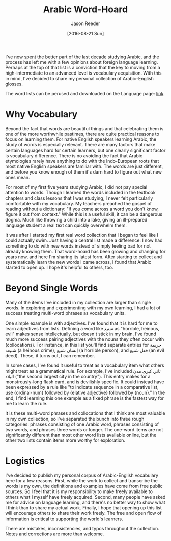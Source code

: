 #+TITLE: Arabic Word-Hoard
#+DATE:  [2016-08-21 Sun]
#+CATEGORY: language
#+AUTHOR: Jason Reeder
#+OPTIONS: toc:nil num:nil ^:nil
#+PROPERTY: SUMMARY A corpus of over 7000 Arabic words and phrases
I've now spent the better part of the last decade studying Arabic, and the process has left me with a few opinions about foreign language learning. Perhaps at the top of that list is a conviction that the key to moving from a high-intermediate to an advanced level is vocabulary acquisition. With this in mind, I've decided to share my personal collection of Arabic-English glosses.

The word lists can be perused and downloaded on the Language page: [[file:../pages/language.org][link]].
* Why Vocabulary
Beyond the fact that words are beautiful things and that celebrating them is one of the more worthwhile pastimes, there are quite practical reasons to focus on learning them. For native English speakers learning Arabic, the study of words is especially relevant. There are many factors that make certain languages hard for certain learners, but one clearly significant factor is vocabulary difference. There is no avoiding the fact that Arabic etymologies rarely have anything to do with the Indo-European roots that most native English speakers are familiar with. The words are just different, and before you know enough of them it's darn hard to figure out what new ones mean.

For most of my first five years studying Arabic, I did not pay special attention to words. Though I learned the words included in the textbook chapters and class lessons that I was studying, I never felt particularly comfortable with my vocabulary. My teachers preached the gospel of reading without a dictionary: "if you come across a word you don't know, figure it out from context." While this is a useful skill, it can be a dangerous dogma. Much like throwing a child into a lake, giving an ill-prepared language student a real text can quickly overwhelm them.

It was after I started my first real word collection that I began to feel like I could actually swim. Just having a central list made a difference: I now had something to do with new words instead of simply feeling bad for not already knowing them. That word-hoard has been growing and changing for years now, and here I'm sharing its latest form. After starting to collect and systematically learn the new words I came across, I found that Arabic started to open up. I hope it's helpful to others, too.
* Beyond Single Words
Many of the items I've included in my collection are larger than single words. In exploring and experimenting with my own learning, I had a lot of success treating multi-word phrases as vocabulary units.

One simple example is with adjectives. I've found that it is hard for me to learn adjectives from lists. Defining a word like شنيع as "horrible, heinous, evil" makes sense intellectually, but doesn't stick in my brain. I've found much more success pairing adjectives with the nouns they often occur with (collocations). For instance, in this list you'll find separate entries for جريمة شنيعة (a heinous crime), إنسان شنيع (a horrible person), and فعل شنيع (an evil deed). These, it turns out, I can remember.

In some cases, I've found it useful to treat as a vocabulary item what others might treat as a grammatical rule. For example, I've included ثاني كبرى مدن البلاد ("the second largest city in the country"). This entry makes for a monstrously-long flash card, and is devilishly specific. It could instead have been expressed by a rule like "to indicate sequence in a comparative list, use {ordinal-num} followed by {elative adjective} followed by {noun}." In the end, I find learning this one example as a fixed phrase is the fastest way for me to learn the rule.

It is these multi-word phrases and collocations that I think are most valuable in my own collection, so I've separated the bunch into three rough categories: phrases consisting of one Arabic word, phrases consisting of two words, and phrases three words or longer. The one-word items are not significantly different than most other word lists available online, but the other two lists contain items more worthy for exploration.
* Logistics
I've decided to publish my personal corpus of Arabic-English vocabulary here for a few reasons. First, while the work to collect and transcribe the words is my own, the definitions and examples have come from free public sources. So I feel that it is my responsibility to make freely available to others what I myself have freely acquired. Second, many people have asked me for advice on language learning, and there's no better way to show what I think than to share my actual work. Finally, I hope that opening up this list will encourage others to share their work freely. The free and open flow of information is critical to supporting the world's learners.

There are mistakes, inconsistencies, and typos throughout the collection. Notes and corrections are more than welcome.

